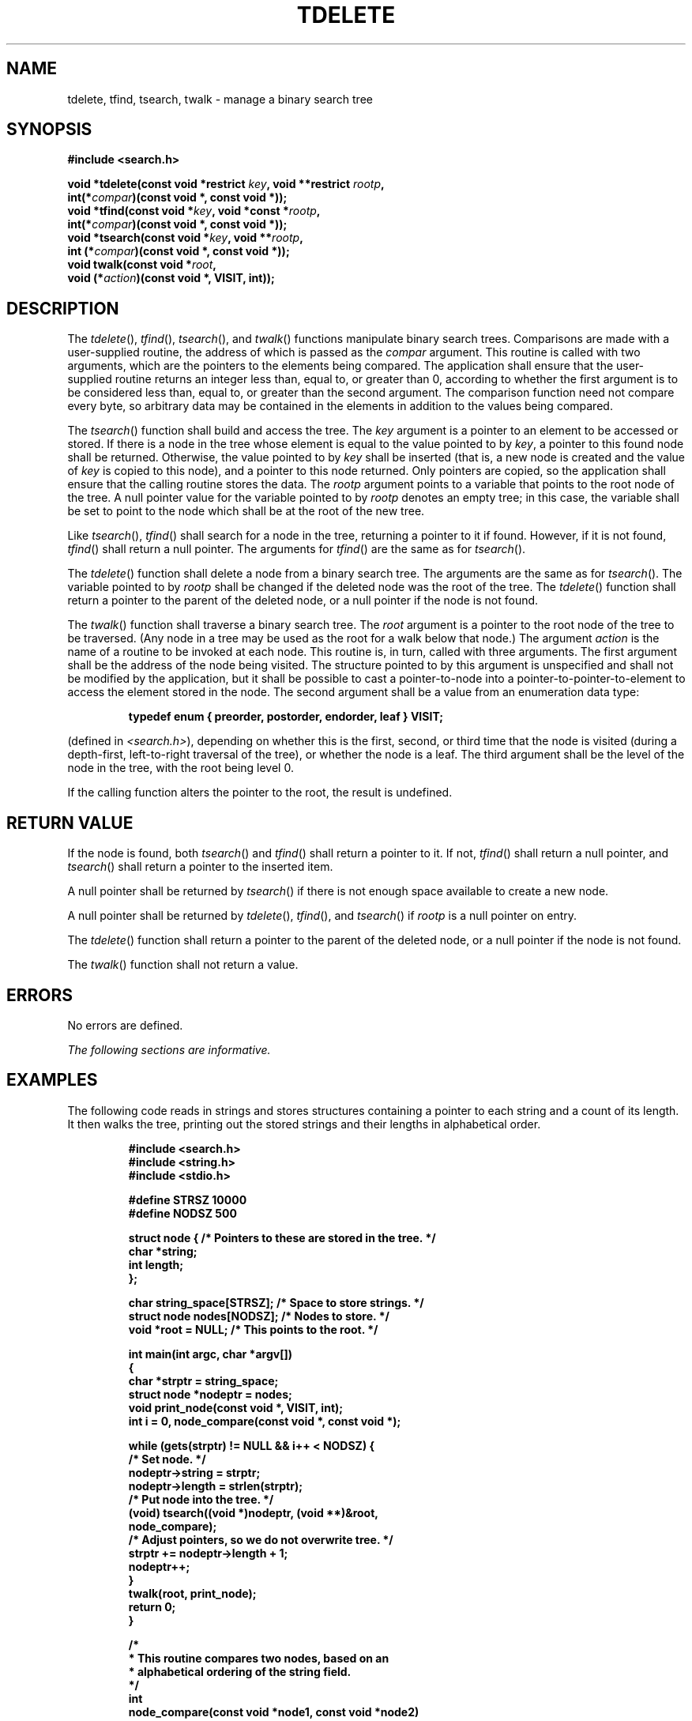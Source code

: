 .\" Copyright (c) 2001-2003 The Open Group, All Rights Reserved 
.TH "TDELETE" 3 2003 "IEEE/The Open Group" "POSIX Programmer's Manual"
.\" tdelete 
.SH NAME
tdelete, tfind, tsearch, twalk \- manage a binary search tree
.SH SYNOPSIS
.LP
\fB#include <search.h>
.br
.sp
void *tdelete(const void *restrict\fP \fIkey\fP\fB, void **restrict\fP
\fIrootp\fP\fB,
.br
\ \ \ \ \ \  int(*\fP\fIcompar\fP\fB)(const void *, const void *));
.br
void *tfind(const void *\fP\fIkey\fP\fB, void *const *\fP\fIrootp\fP\fB,
.br
\ \ \ \ \ \  int(*\fP\fIcompar\fP\fB)(const void *, const void *));
.br
void *tsearch(const void *\fP\fIkey\fP\fB, void **\fP\fIrootp\fP\fB,
.br
\ \ \ \ \ \  int (*\fP\fIcompar\fP\fB)(const void *, const void *));
.br
void twalk(const void *\fP\fIroot\fP\fB,
.br
\ \ \ \ \ \  void (*\fP\fIaction\fP\fB)(const void *, VISIT, int));
\fP
\fB
.br
\fP
.SH DESCRIPTION
.LP
The \fItdelete\fP(), \fItfind\fP(), \fItsearch\fP(), and \fItwalk\fP()
functions manipulate binary search trees. Comparisons
are made with a user-supplied routine, the address of which is passed
as the \fIcompar\fP argument. This routine is called with
two arguments, which are the pointers to the elements being compared.
The application shall ensure that the user-supplied routine
returns an integer less than, equal to, or greater than 0, according
to whether the first argument is to be considered less than,
equal to, or greater than the second argument. The comparison function
need not compare every byte, so arbitrary data may be
contained in the elements in addition to the values being compared.
.LP
The \fItsearch\fP() function shall build and access the tree. The
\fIkey\fP argument is a pointer to an element to be accessed
or stored. If there is a node in the tree whose element is equal to
the value pointed to by \fIkey\fP, a pointer to this found
node shall be returned. Otherwise, the value pointed to by \fIkey\fP
shall be inserted (that is, a new node is created and the
value of \fIkey\fP is copied to this node), and a pointer to this
node returned. Only pointers are copied, so the application
shall ensure that the calling routine stores the data. The \fIrootp\fP
argument points to a variable that points to the root node
of the tree. A null pointer value for the variable pointed to by \fIrootp\fP
denotes an empty tree; in this case, the variable
shall be set to point to the node which shall be at the root of the
new tree.
.LP
Like \fItsearch\fP(), \fItfind\fP() shall search for a node in the
tree, returning a pointer to it if found. However, if it is
not found, \fItfind\fP() shall return a null pointer. The arguments
for \fItfind\fP() are the same as for \fItsearch\fP().
.LP
The \fItdelete\fP() function shall delete a node from a binary search
tree. The arguments are the same as for \fItsearch\fP().
The variable pointed to by \fIrootp\fP shall be changed if the deleted
node was the root of the tree. The \fItdelete\fP()
function shall return a pointer to the parent of the deleted node,
or a null pointer if the node is not found.
.LP
The \fItwalk\fP() function shall traverse a binary search tree. The
\fIroot\fP argument is a pointer to the root node of the
tree to be traversed. (Any node in a tree may be used as the root
for a walk below that node.) The argument \fIaction\fP is the
name of a routine to be invoked at each node. This routine is, in
turn, called with three arguments. The first argument shall be
the address of the node being visited. The structure pointed to by
this argument is unspecified and shall not be modified by the
application, but it shall be possible to cast a pointer-to-node into
a pointer-to-pointer-to-element to access the element stored
in the node. The second argument shall be a value from an enumeration
data type:
.sp
.RS
.nf

\fBtypedef enum { preorder, postorder, endorder, leaf } VISIT;
\fP
.fi
.RE
.LP
(defined in \fI<search.h>\fP), depending on whether this is the first,
second, or
third time that the node is visited (during a depth-first, left-to-right
traversal of the tree), or whether the node is a leaf. The
third argument shall be the level of the node in the tree, with the
root being level 0.
.LP
If the calling function alters the pointer to the root, the result
is undefined.
.SH RETURN VALUE
.LP
If the node is found, both \fItsearch\fP() and \fItfind\fP() shall
return a pointer to it. If not, \fItfind\fP() shall return
a null pointer, and \fItsearch\fP() shall return a pointer to the
inserted item.
.LP
A null pointer shall be returned by \fItsearch\fP() if there is not
enough space available to create a new node.
.LP
A null pointer shall be returned by \fItdelete\fP(), \fItfind\fP(),
and \fItsearch\fP() if \fIrootp\fP is a null pointer on
entry.
.LP
The \fItdelete\fP() function shall return a pointer to the parent
of the deleted node, or a null pointer if the node is not
found.
.LP
The \fItwalk\fP() function shall not return a value.
.SH ERRORS
.LP
No errors are defined.
.LP
\fIThe following sections are informative.\fP
.SH EXAMPLES
.LP
The following code reads in strings and stores structures containing
a pointer to each string and a count of its length. It then
walks the tree, printing out the stored strings and their lengths
in alphabetical order.
.sp
.RS
.nf

\fB#include <search.h>
#include <string.h>
#include <stdio.h>
.sp

#define STRSZ    10000
#define NODSZ    500
.sp

struct node {      /* Pointers to these are stored in the tree. */
    char    *string;
    int     length;
};
.sp

char   string_space[STRSZ];  /* Space to store strings. */
struct node nodes[NODSZ];    /* Nodes to store. */
void  *root = NULL;          /* This points to the root. */
.sp

int main(int argc, char *argv[])
{
    char   *strptr = string_space;
    struct node    *nodeptr = nodes;
    void   print_node(const void *, VISIT, int);
    int    i = 0, node_compare(const void *, const void *);
.sp

    while (gets(strptr) != NULL && i++ < NODSZ)  {
        /* Set node. */
        nodeptr->string = strptr;
        nodeptr->length = strlen(strptr);
        /* Put node into the tree. */
        (void) tsearch((void *)nodeptr, (void **)&root,
            node_compare);
        /* Adjust pointers, so we do not overwrite tree. */
        strptr += nodeptr->length + 1;
        nodeptr++;
    }
    twalk(root, print_node);
    return 0;
}
.sp

/*
 *  This routine compares two nodes, based on an
 *  alphabetical ordering of the string field.
 */
int
node_compare(const void *node1, const void *node2)
{
    return strcmp(((const struct node *) node1)->string,
        ((const struct node *) node2)->string);
}
.sp

/*
 *  This routine prints out a node, the second time
 *  twalk encounters it or if it is a leaf.
 */
void
print_node(const void *ptr, VISIT order, int level)
{
    const struct node *p = *(const struct node **) ptr;
.sp

    if (order == postorder || order == leaf)  {
        (void) printf("string = %s,  length = %d\\n",
            p->string, p->length);
    }
}
\fP
.fi
.RE
.SH APPLICATION USAGE
.LP
The \fIroot\fP argument to \fItwalk\fP() is one level of indirection
less than the \fIrootp\fP arguments to \fItdelete\fP()
and \fItsearch\fP().
.LP
There are two nomenclatures used to refer to the order in which tree
nodes are visited. The \fItsearch\fP() function uses
\fBpreorder\fP, \fBpostorder\fP, and \fBendorder\fP to refer respectively
to visiting a node before any of its children, after
its left child and before its right, and after both its children.
The alternative nomenclature uses \fBpreorder\fP,
\fBinorder\fP, and \fBpostorder\fP to refer to the same visits, which
could result in some confusion over the meaning of
\fBpostorder\fP.
.SH RATIONALE
.LP
None.
.SH FUTURE DIRECTIONS
.LP
None.
.SH SEE ALSO
.LP
\fIhcreate\fP(), \fIlsearch\fP(), the Base Definitions volume of
IEEE\ Std\ 1003.1-2001, \fI<search.h>\fP
.SH COPYRIGHT
Portions of this text are reprinted and reproduced in electronic form
from IEEE Std 1003.1, 2003 Edition, Standard for Information Technology
-- Portable Operating System Interface (POSIX), The Open Group Base
Specifications Issue 6, Copyright (C) 2001-2003 by the Institute of
Electrical and Electronics Engineers, Inc and The Open Group. In the
event of any discrepancy between this version and the original IEEE and
The Open Group Standard, the original IEEE and The Open Group Standard
is the referee document. The original Standard can be obtained online at
http://www.opengroup.org/unix/online.html .
